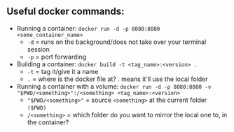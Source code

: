 # enterprise_integration_systems

** Useful docker commands:
- Running a container: ~docker run -d -p 8080:8080 <some_container_name>~
  + ~-d~ = runs on the background/does not take over your terminal session
  + ~-p~ = port forwarding
- Building a container: ~docker build -t <tag_name>:<version> .~
  - ~-t~ = tag it/give it a name
  - ~.~ = where is the docker file at? . means it'll use the local folder
- Running a container with a volume: ~docker run -d -p 8080:8080 -v "$PWD/<something>":/<something> <tag_name>:<version>~
  + ~"$PWD/<something>"~ = source ~<something>~ at the current folder ~($PWD)~
  + ~/<something>~ = which folder do you want to mirror the local one to, in the container?
